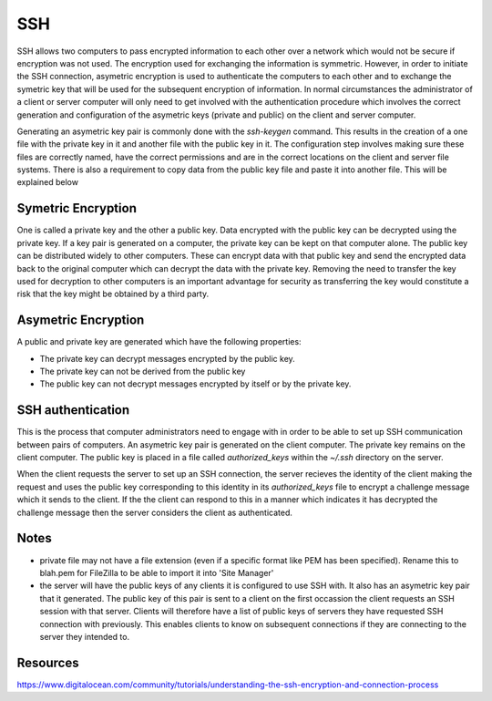 SSH
===

SSH allows two computers to pass encrypted information to each other over a network which would not be secure if encryption was not used. The encryption used for exchanging the information is symmetric. However, in order to initiate the SSH connection, asymetric encryption is used to authenticate the computers to each other and to exchange the symetric key that will be used for the subsequent encryption of information.  In normal circumstances the administrator of a client or server computer will only need to get involved with the authentication procedure which involves the correct generation and configuration of the asymetric keys (private and public) on the client and server computer.

Generating an asymetric key pair is commonly done with the `ssh-keygen` command. This results in the creation of a one file with the private key in it and another file with the public key in it. The configuration step involves making sure these files are correctly named, have the correct permissions and are in the correct locations on the client and server file systems. There is also a requirement to copy data from the public key file and paste it into another file. This will be explained below

Symetric Encryption
-------------------
One is called a private key and the other a public key. Data encrypted with the public key can be decrypted using the private key. If a key pair is generated on a computer, the private key can be kept on that computer alone. The public key can be distributed widely to other computers. These can encrypt data with that public key and send the encrypted data back to the original computer which can decrypt the data with the private key. Removing the need to transfer the key used for decryption to other computers is an important advantage for security as transferring the key would constitute a risk that the key might be obtained by a third party.

Asymetric Encryption
--------------------

A public and private key are generated which have the following properties:

- The private key can decrypt messages encrypted by the public key.

- The private key can not be derived from the public key

- The public key can not decrypt messages encrypted by itself or by the private key.

SSH authentication
------------------

This is the process that computer administrators need to engage with in order to be able to set up SSH communication between pairs of computers. An asymetric key pair is generated on the client computer. The private key remains on the client computer. The public key is placed in a file called `authorized_keys` within the `~/.ssh` directory on the server.

When the client requests the server to set up an SSH connection, the server recieves the identity of the client making the request and uses the public key corresponding to this identity in its `authorized_keys` file to encrypt a challenge message which it sends to the client. If the the client can respond to this in a manner which indicates it has decrypted the challenge message then the server considers the client as authenticated.

 

Notes
-----

- private file may not have a file extension (even if a specific format like PEM has been specified). Rename this to blah.pem for FileZilla to be able to import it into 'Site Manager'

- the server will have the public keys of any clients it is configured to use SSH with. It also has an asymetric key pair that it generated. The public key of this pair is sent to a client on the first occassion the client requests an SSH session with that server. Clients will therefore have a list of public keys of servers they have requested SSH connection with previously. This enables clients to know on subsequent connections if they are connecting to the server they intended to. 

Resources
---------

https://www.digitalocean.com/community/tutorials/understanding-the-ssh-encryption-and-connection-process
